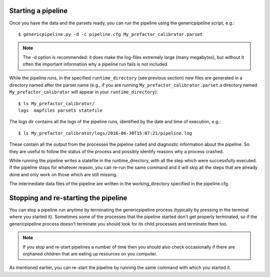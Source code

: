 .. _runfactor:

Starting a pipeline
-------------------

Once you have the data and the parsets ready, you can run the pipeline using the
genericpipeline script, e.g.::

    $ genericpipeline.py -d -c pipeline.cfg My_prefactor_calibrator.parset

.. note::

    The -d option is recommended: it does make the log-files extremely large
    (many megabytes), but without it often the important information why a
    pipeline run fails is not included.

While the pipeline runs, in the specified ``runtime_directory`` (see previous
section) new files are generated in a directory named after the parset name (e.g.,
if you are running ``My_prefactor_calibrator.parset`` a directory named
``My_prefactor_calibrator`` will appear in your ``runtime_directory``)::

    $ ls My_prefactor_calibrator/
    logs  mapfiles parsets statefile

The logs dir contains all the logs of the pipeline runs, identified by the date
and time of execution, e.g.::

    $ ls My_prefactor_calibrator/logs/2016-06-30T15:07:21/pipeline.log

These contain all the output from the processes the pipeline called and
diagnostic information about the pipeline. So they are useful to follow the
status of the process and possibly identify reasons why a process crashed.

While running the pipeline writes a statefile in the runtime_directory, with all
the step which were successfully executed. If the pipeline stops for whatever
reason, you can re-run the same command and it will skip all the steps that are
already done and only work on those which are still missing.

The intermediate data files of the pipeline are written in the working_directory
specified in the pipeline.cfg.


Stopping and re-starting the pipeline
-------------------------------------

You can stop a pipeline run anytime by terminating the genericpipeline process
(typically by pressing in the terminal where you started it). Sometimes some of
the processes that the pipeline started don't get properly terminated, so if the
genericpipeline process doesn't terminate you should look for its child
processes and terminate them too.

.. note::

    If you stop and re-start pipelines a number of time then you should also
    check occasionally if there are orphaned children that are eating up
    resources on you computer.

As mentioned earlier, you can re-start the pipeline by running the same command
with which you started it.
